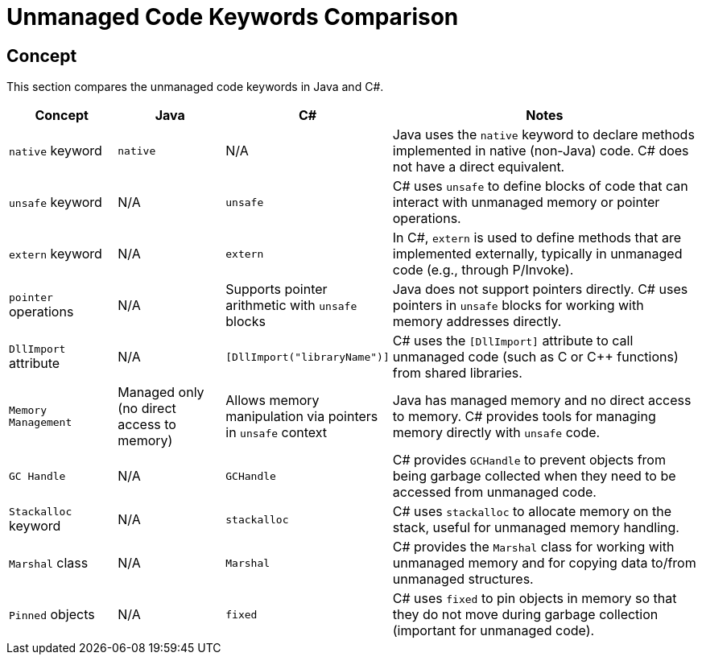 = Unmanaged Code Keywords Comparison

== Concept
This section compares the unmanaged code keywords in Java and C#.

[cols="1,1,1,3", options="header"]
|===
| **Concept**              | **Java**                      | **C#**                              | **Notes** 

| `native` keyword         | `native`                      | N/A                                 | Java uses the `native` keyword to declare methods implemented in native (non-Java) code. C# does not have a direct equivalent.
| `unsafe` keyword         | N/A                           | `unsafe`                            | C# uses `unsafe` to define blocks of code that can interact with unmanaged memory or pointer operations.
| `extern` keyword         | N/A                           | `extern`                            | In C#, `extern` is used to define methods that are implemented externally, typically in unmanaged code (e.g., through P/Invoke).
| `pointer` operations     | N/A                           | Supports pointer arithmetic with `unsafe` blocks | Java does not support pointers directly. C# uses pointers in `unsafe` blocks for working with memory addresses directly.
| `DllImport` attribute    | N/A                           | `[DllImport("libraryName")]`       | C# uses the `[DllImport]` attribute to call unmanaged code (such as C or C++ functions) from shared libraries.
| `Memory Management`      | Managed only (no direct access to memory) | Allows memory manipulation via pointers in `unsafe` context | Java has managed memory and no direct access to memory. C# provides tools for managing memory directly with `unsafe` code.
| `GC Handle`              | N/A                           | `GCHandle`                         | C# provides `GCHandle` to prevent objects from being garbage collected when they need to be accessed from unmanaged code.
| `Stackalloc` keyword     | N/A                           | `stackalloc`                       | C# uses `stackalloc` to allocate memory on the stack, useful for unmanaged memory handling.
| `Marshal` class          | N/A                           | `Marshal`                          | C# provides the `Marshal` class for working with unmanaged memory and for copying data to/from unmanaged structures.
| `Pinned` objects         | N/A                           | `fixed`                            | C# uses `fixed` to pin objects in memory so that they do not move during garbage collection (important for unmanaged code).
|===
